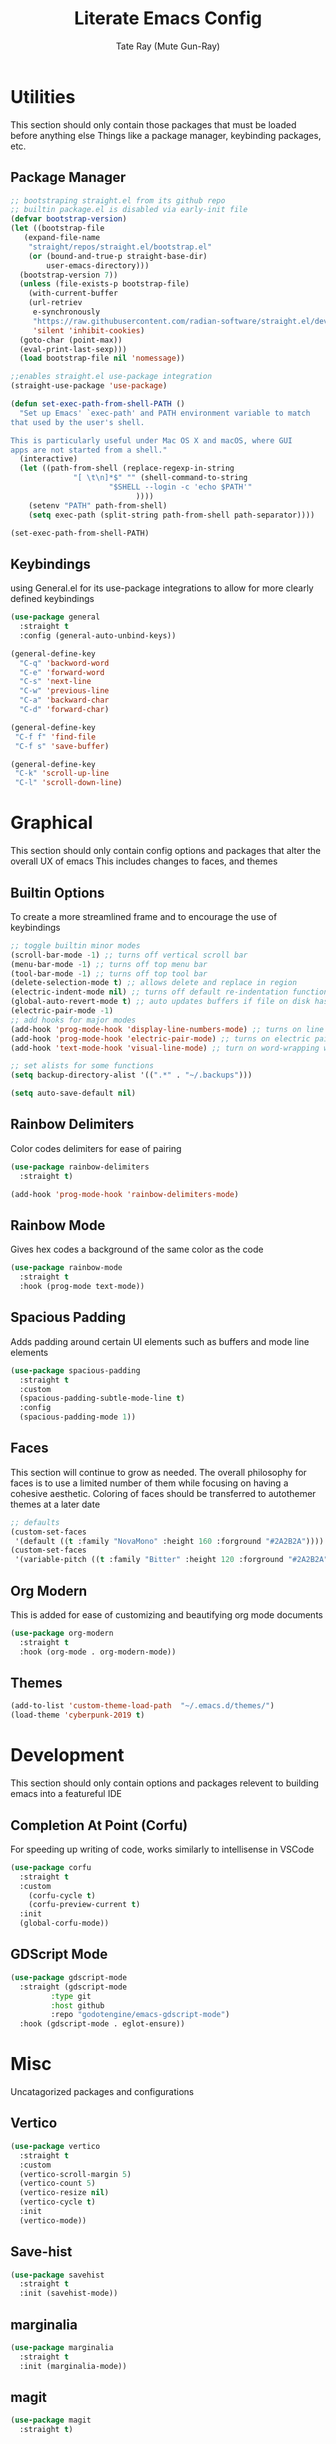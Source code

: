 #+title: Literate Emacs Config
#+author: Tate Ray (Mute Gun-Ray)
#+description: A minimalist config for writing code and prose.


* Utilities
This section should only contain those packages that must be loaded before anything else
Things like a package manager, keybinding packages, etc.

** Package Manager
#+begin_src emacs-lisp
  ;; bootstraping straight.el from its github repo
  ;; builtin package.el is disabled via early-init file
  (defvar bootstrap-version)
  (let ((bootstrap-file
	 (expand-file-name
	  "straight/repos/straight.el/bootstrap.el"
	  (or (bound-and-true-p straight-base-dir)
	      user-emacs-directory)))
	(bootstrap-version 7))
    (unless (file-exists-p bootstrap-file)
      (with-current-buffer
	  (url-retriev
	   e-synchronously
	   "https://raw.githubusercontent.com/radian-software/straight.el/develop/install.el"
	   'silent 'inhibit-cookies)
	(goto-char (point-max))
	(eval-print-last-sexp)))
    (load bootstrap-file nil 'nomessage))

  ;;enables straight.el use-package integration
  (straight-use-package 'use-package)

  (defun set-exec-path-from-shell-PATH ()
    "Set up Emacs' `exec-path' and PATH environment variable to match
  that used by the user's shell.

  This is particularly useful under Mac OS X and macOS, where GUI
  apps are not started from a shell."
    (interactive)
    (let ((path-from-shell (replace-regexp-in-string
			    "[ \t\n]*$" "" (shell-command-to-string
					    "$SHELL --login -c 'echo $PATH'"
						      ))))
      (setenv "PATH" path-from-shell)
      (setq exec-path (split-string path-from-shell path-separator))))

  (set-exec-path-from-shell-PATH)
#+end_src

** Keybindings
using General.el for its use-package integrations to allow for more clearly defined keybindings
#+begin_src emacs-lisp
  (use-package general
    :straight t
    :config (general-auto-unbind-keys))

  (general-define-key
    "C-q" 'backword-word
    "C-e" 'forward-word
    "C-s" 'next-line
    "C-w" 'previous-line
    "C-a" 'backward-char
    "C-d" 'forward-char)

  (general-define-key
   "C-f f" 'find-file
   "C-f s" 'save-buffer)

  (general-define-key
   "C-k" 'scroll-up-line
   "C-l" 'scroll-down-line)
#+end_src

* Graphical
This section should only contain config options and packages that alter the overall UX of emacs
This includes changes to faces, and themes

** Builtin Options
To create a more streamlined frame and to encourage the use of keybindings 
#+begin_src emacs-lisp
  ;; toggle builtin minor modes
  (scroll-bar-mode -1) ;; turns off vertical scroll bar
  (menu-bar-mode -1) ;; turns off top menu bar
  (tool-bar-mode -1) ;; turns off top tool bar
  (delete-selection-mode t) ;; allows delete and replace in region
  (electric-indent-mode nil) ;; turns off default re-indentation functionality
  (global-auto-revert-mode t) ;; auto updates buffers if file on disk has been changed
  (electric-pair-mode -1)
  ;; add hooks for major modes
  (add-hook 'prog-mode-hook 'display-line-numbers-mode) ;; turns on line numbers for prog-mode
  (add-hook 'prog-mode-hook 'electric-pair-mode) ;; turns on electric pair mode for prog-mode
  (add-hook 'text-mode-hook 'visual-line-mode) ;; turn on word-wrapping when in text-mode

  ;; set alists for some functions
  (setq backup-directory-alist '((".*" . "~/.backups")))

  (setq auto-save-default nil)
#+end_src

** Rainbow Delimiters
Color codes delimiters for ease of pairing
#+begin_src emacs-lisp
  (use-package rainbow-delimiters
    :straight t)

  (add-hook 'prog-mode-hook 'rainbow-delimiters-mode)
#+end_src

** Rainbow Mode
Gives hex codes a background of the same color as the code
#+begin_src emacs-lisp
  (use-package rainbow-mode
    :straight t
    :hook (prog-mode text-mode))
#+end_src

** Spacious Padding
Adds padding around certain UI elements such as buffers and mode line elements
#+begin_src emacs-lisp
  (use-package spacious-padding
    :straight t
    :custom
    (spacious-padding-subtle-mode-line t)
    :config
    (spacious-padding-mode 1))
#+end_src

** Faces
This section will continue to grow as needed.
The overall philosophy for faces is to use a limited number of them while focusing on having a cohesive aesthetic.
Coloring of faces should  be transferred to autothemer themes at a later date
#+begin_src emacs-lisp
  ;; defaults
  (custom-set-faces
   '(default ((t :family "NovaMono" :height 160 :forground "#2A2B2A"))))
  (custom-set-faces
   '(variable-pitch ((t :family "Bitter" :height 120 :forground "#2A2B2A"))))
#+end_src

** Org Modern
This is added for ease of customizing and beautifying org mode documents
#+begin_src emacs-lisp
  (use-package org-modern
    :straight t
    :hook (org-mode . org-modern-mode))

#+end_src

** Themes
#+begin_src emacs-lisp
  (add-to-list 'custom-theme-load-path  "~/.emacs.d/themes/")
  (load-theme 'cyberpunk-2019 t)
#+end_src
* Development
This section should only contain options and packages relevent to building emacs into a featureful IDE

** Completion At Point (Corfu)
For speeding up writing of code, works similarly to intellisense in VSCode
#+begin_src emacs-lisp
  (use-package corfu
    :straight t
    :custom
      (corfu-cycle t)
      (corfu-preview-current t)
    :init
    (global-corfu-mode))

#+end_src

** GDScript Mode
#+begin_src emacs-lisp
  (use-package gdscript-mode
    :straight (gdscript-mode
	       :type git
	       :host github
	       :repo "godotengine/emacs-gdscript-mode")
    :hook (gdscript-mode . eglot-ensure))
#+end_src

* Misc
Uncatagorized packages and configurations

** Vertico
#+begin_src emacs-lisp
  (use-package vertico
    :straight t
    :custom
    (vertico-scroll-margin 5)
    (vertico-count 5)
    (vertico-resize nil)
    (vertico-cycle t)
    :init
    (vertico-mode))
  #+end_src

** Save-hist
#+begin_src emacs-lisp
  (use-package savehist
    :straight t
    :init (savehist-mode))
#+end_src

** marginalia
#+begin_src emacs-lisp
  (use-package marginalia
    :straight t
    :init (marginalia-mode))
#+end_src

** magit
#+begin_src emacs-lisp
  (use-package magit
    :straight t)
#+end_src

** forge
#+begin_src emacs-lisp
  (use-package forge
    :straight t
    :after magit)

  (setq auth-sources '("~/.authinfo"))
#+end_src

** denote
#+begin_src emacs-lisp
  (use-package denote
    :straight t
    :general
    ("C-n" 'denote))

  (setq denote-directory (expand-file-name "~/Documents"))
  (setq denote-prompts '(subdirectory title keywords))
#+end_src

** org
#+begin_src emacs-lisp
  (setq org-todo-keywords '("TODO(t)" "HOLDING(h)" "RESCHEDULE(r)" "|" "CANCELLED(c)" "DONE(d)"))
#+end_src

** org-capture
#+begin_src emacs-lisp
  (setq org-capture-templates
	'(("t" "Task" entry
	  (file buffer-name)
	  "* %^{ TASK } [#%^{ PRIORITY | A | B | C }] %^g")
	  ("s" "Sub Task" checkitem
	   (file buffer-name)
	   "%^{ TASK }")
	  ("i" "Idea")
	  ("ib" "Blog Post" entry
	   (file buffer-name)
	   "* %^{ IDEA } %^g")
	  ("ig" "Game" entry
	   (file buffer-name)
	   "* %^{ IDEA } %^g")
	  ("is" "Script" entry
	   (file buffer-name)
	   "*%^{ IDEA } %^g")
	  ("b" "Blog Posts")
	  ("bt" "Title" entry
	   (file buffer-name)
	   "* %^{ TITLE } %^g")
	  ("bs" "Section" entry
	   (file buffer-name)
	   "** %^{ TITLE } \n %^?")))
#+end_src

** org-agenda
#+begin_src emacs-lisp
  (require 'org-habit)
  (add-to-list 'org-modules 'org-habit)
  (setq org-habit-graph-column 60)
  (setq org-habit-completed-glyph "+")
  (setq org-habit-following-days 0)
  (setq org-habit-preceding-days 7)
  (setq org-habit-show-done-always-green t)

  (setq org-agenda-files '("~/Documents/Agenda/"))
  (setq org-agenda-skip-scheduled-if-done t)
  (setq org-agenda-custom-commands
        '(( "t" "Today"
  	  ((agenda "" ((org-agenda-span 'day)))))))

  (use-package org-superstar
    :straight t
    :after org
    :hook (org-mode . org-superstar-mode))

  (use-package visual-fill-column
    :straight t
    :hook (org-mode . visual-fill-column-mode)
    :custom
    (visual-fill-column-width 100)
    (visual-fill-column-center-text t))
#+end_src
